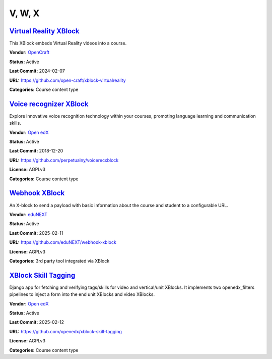 V, W, X
=======

`Virtual Reality XBlock <https://github.com/open-craft/xblock-virtualreality>`__
********************************************************************************

This XBlock embeds Virtual Reality videos into a course.

.. image:: /_images/placeholder.webp
    :alt: Virtual Reality XBlock
    :align: center

**Vendor:** `OpenCraft <https://opencraft.com>`__

**Status:** Active

**Last Commit:** 2024-02-07

**URL:** https://github.com/open-craft/xblock-virtualreality

**Categories:** Course content type

`Voice recognizer XBlock <https://github.com/perpetualny/voicerecxblock>`__
***************************************************************************

Explore innovative voice recognition technology within your courses, promoting language learning and communication skills.

.. image:: /_images/placeholder.webp
    :alt: Voice recognizer XBlock
    :align: center

**Vendor:** `Open edX <https://openedx.org>`__

**Status:** Active

**Last Commit:** 2018-12-20

**URL:** https://github.com/perpetualny/voicerecxblock

**License:** AGPLv3

**Categories:** Course content type

`Webhook XBlock <https://github.com/eduNEXT/webhook-xblock>`__
**************************************************************

An X-block to send a payload with basic information about the course and student to a configurable URL.

.. image:: /_images/placeholder.webp
    :alt: Webhook XBlock
    :align: center

**Vendor:** `eduNEXT <https://www.edunext.co>`__

**Status:** Active

**Last Commit:** 2025-02-11

**URL:** https://github.com/eduNEXT/webhook-xblock

**License:** AGPLv3

**Categories:** 3rd party tool integrated via XBlock

`XBlock Skill Tagging <https://github.com/openedx/xblock-skill-tagging>`__
**************************************************************************

Django app for fetching and verifying tags/skills for video and vertical/unit XBlocks.
It implements two openedx_filters pipelines to inject a form into the end unit XBlocks and video XBlocks.


.. image:: /_images/xblock-skill-tagging-1.png
    :alt: XBlock Skill Tagging
    :align: center

**Vendor:** `Open edX <https://openedx.org>`__

**Status:** Active

**Last Commit:** 2025-02-12

**URL:** https://github.com/openedx/xblock-skill-tagging

**License:** AGPLv3

**Categories:** Course content type


